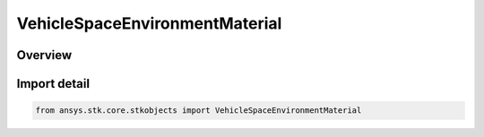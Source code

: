 VehicleSpaceEnvironmentMaterial
===============================

.. py:class:: ansys.stk.core.stkobjects.VehicleSpaceEnvironmentMaterial

   IntEnum


.. py:currentmodule:: VehicleSpaceEnvironmentMaterial

Overview
--------

.. tab-set::

    .. tab-item:: Members
        
        .. list-table::
            :header-rows: 0
            :widths: auto

            * - :py:attr:`~UNKNOWN`
              - An invalid AgEVeSpEnvMaterial value.

            * - :py:attr:`~ALUMINUM`
              - Uses aluminum for particle impact computations.

            * - :py:attr:`~BERYLIUM_COPPER`
              - Uses berylium copper for particle impact computations.

            * - :py:attr:`~COPPER`
              - Usescopper for particle impact computations.

            * - :py:attr:`~GLASS`
              - Uses glass for particle impact computations.

            * - :py:attr:`~GOLD`
              - Uses gold for particle impact computations.

            * - :py:attr:`~IRON`
              - Uses iron for particle impact computations.

            * - :py:attr:`~MYLAR`
              - Uses mylar for particle impact computations.

            * - :py:attr:`~PLATINUM`
              - Uses platinum for particle impact computations.

            * - :py:attr:`~SILVER`
              - Uses silver for particle impact computations.

            * - :py:attr:`~STAINLESS_STEEL`
              - Uses stainless steel for particle impact computations.

            * - :py:attr:`~TITANIUM`
              - Uses titanium for particle impact computations.

            * - :py:attr:`~USER_DEFINED`
              - Uses a user-defined material for particle impact computations. Must specify density and tensile strength.


Import detail
-------------

.. code-block:: python

    from ansys.stk.core.stkobjects import VehicleSpaceEnvironmentMaterial


